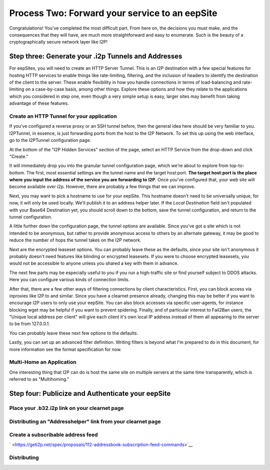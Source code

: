 
Process Two: Forward your service to an eepSite
-----------------------------------------------

Congratulations! You've completed the most difficult part. From here on, the
decisions you must make, and the consequences that they will have, are much
more straightforward and easy to enumerate. Such is the beauty of a
cryptographically secure network layer like I2P!

.. _step-three-generate-your-i2p-tunnels-and-addresses:

Step three: Generate your .i2p Tunnels and Addresses
~~~~~~~~~~~~~~~~~~~~~~~~~~~~~~~~~~~~~~~~~~~~~~~~~~~~

For eepSites, you will need to create an HTTP Server Tunnel. This is
an I2P destination with a few special features for hosting HTTP services to
enable things like rate-limiting, filtering, and the inclusion of headers to
identify the destination of the client to the server. These enable flexibility
in how you handle connections in terms of load-balancing and rate-limiting on
a case-by-case basis, among other things. Explore these options and how they
relate to the applications which you considered in step one, even though a very
simple setup is easy, larger sites may benefit from taking advantage of these
features.

Create an HTTP Tunnel for your application
^^^^^^^^^^^^^^^^^^^^^^^^^^^^^^^^^^^^^^^^^^

If you've configured a reverse proxy or an SSH tunnel before, then the general
idea here should be very familiar to you. I2PTunnel, in essence, is just
forwarding ports from the host to the I2P Network. To set this up using the web
interface, go to the I2PTunnel configuration page.

At the bottom of the "I2P Hidden Services" section of the page, select an HTTP
Service from the drop-down and click "Create."

|1|

It will immediately drop you into the granular tunnel configuration page, which
we're about to explore from top-to-bottom. The first, most essential settings
are the tunnel name and the target host:port. **The target host:port is**
**the place where you input the address of the service you are forwarding to**
**I2P**. Once you've configured that, your web site will become available over
i2p. However, there are probably a few things that we can improve.

|2|

Next, you may want to pick a hostname to use for your eepSite. This hostname
doesn't need to be universally unique, for now, it will only be used locally.
We'll publish it to an address helper later. If the *Local Destination* field
isn't populated with your Base64 Destination yet, you should scroll down to the
bottom, save the tunnel configuration, and return to the tunnel configuration.

|3|

A little further down the configuration page, the tunnel options are available.
Since you've got a site which is not intended to be anonymous, but rather to
provide anonymous access to others by an alternate gateway, it may be good to
reduce the number of hops the tunnel takes on the I2P network.

|4|

Next are the encrypted leaseset options. You can probably leave these as the
defaults, since your site isn't anonymous it probably doesn't need features like
blinding or encrypted leasesets. If you were to choose encrypted leasesets, you
would not be accessible to anyone unless you shared a key with them in advance.

|5|

The next few parts may be especially useful to you if you run a high-traffic
site or find yourself subject to DDOS attacks. Here you can configure various
kinds of connection limits.

|6|

After that, there are a few other ways of filtering connections by client
characteristics. First, you can block access via inproxies like I2P.to and
similar. Since you have a clearnet presence already, changing this may be better
if you want to encourage I2P users to only use your eepSite. You can also block
accesses via specific user-agents, for instance blocking wget may be helpful if
you want to prevent spidering. Finally, and of particular interest to Fail2Ban
users, the "Unique local address per client" will give each client it's own
local IP address instead of them all appearing to the server to be from
127.0.0.1.

|7|

You can probably leave these next few options to the defaults.

|8|

Lastly, you can set up an advanced filter definition. Writing filters is beyond
what I'm prepared to do in this document, for more information see the format
specification for now.

|9|

Multi-Home an Application
^^^^^^^^^^^^^^^^^^^^^^^^^

One interesting thing that I2P can do is host the same site on multiple servers
at the same time transparently, which is referred to as "Multihoming."

Step four: Publicize and Authenticate your eepSite
~~~~~~~~~~~~~~~~~~~~~~~~~~~~~~~~~~~~~~~~~~~~~~~~~~

.. _place-your-b32i2p-link-on-your-clearnet-page:

Place your .b32.i2p link on your clearnet page
^^^^^^^^^^^^^^^^^^^^^^^^^^^^^^^^^^^^^^^^^^^^^^

Distributing an "Addresshelper" link from your clearnet page
^^^^^^^^^^^^^^^^^^^^^^^^^^^^^^^^^^^^^^^^^^^^^^^^^^^^^^^^^^^^

Create a subscribable address feed
^^^^^^^^^^^^^^^^^^^^^^^^^^^^^^^^^^

` <https://geti2p.net/spec/proposals/112-addressbook-subscription-feed-commands>`__

Distributing
^^^^^^^^^^^^

.. |1| image:: ./MIRROR_IMAGES/http-1.png
.. |2| image:: ./MIRROR_IMAGES/http-2.png
.. |3| image:: ./MIRROR_IMAGES/http-3.png
.. |4| image:: ./MIRROR_IMAGES/http-4.png
.. |5| image:: ./MIRROR_IMAGES/http-5.png
.. |6| image:: ./MIRROR_IMAGES/http-6.png
.. |7| image:: ./MIRROR_IMAGES/http-7.png
.. |8| image:: ./MIRROR_IMAGES/http-8.png
.. |9| image:: ./MIRROR_IMAGES/http-9.png

